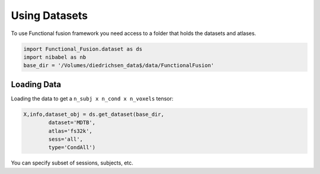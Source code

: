 Using Datasets
##############

To use Functional fusion framework you need access to a folder that holds the datasets and atlases.

.. code-block:: python

    import Functional_Fusion.dataset as ds
    import nibabel as nb
    base_dir = '/Volumes/diedrichsen_data$/data/FunctionalFusion'


Loading Data
------------
Loading the data to get a ``n_subj x n_cond x n_voxels`` tensor:

.. code-block:: python

    X,info,dataset_obj = ds.get_dataset(base_dir,
            dataset='MDTB',
            atlas='fs32k',
            sess='all',
            type='CondAll')

You can specify subset of sessions, subjects, etc.


